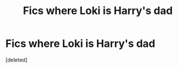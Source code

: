#+TITLE: Fics where Loki is Harry's dad

* Fics where Loki is Harry's dad
:PROPERTIES:
:Score: 1
:DateUnix: 1615689408.0
:DateShort: 2021-Mar-14
:FlairText: Request
:END:
[deleted]

